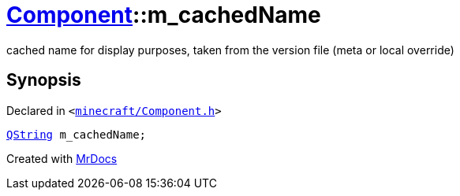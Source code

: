 [#Component-m_cachedName]
= xref:Component.adoc[Component]::m&lowbar;cachedName
:relfileprefix: ../
:mrdocs:


cached name for display purposes, taken from the version file (meta or local override)



== Synopsis

Declared in `&lt;https://github.com/PrismLauncher/PrismLauncher/blob/develop/minecraft/Component.h#L132[minecraft&sol;Component&period;h]&gt;`

[source,cpp,subs="verbatim,replacements,macros,-callouts"]
----
xref:QString.adoc[QString] m&lowbar;cachedName;
----



[.small]#Created with https://www.mrdocs.com[MrDocs]#
